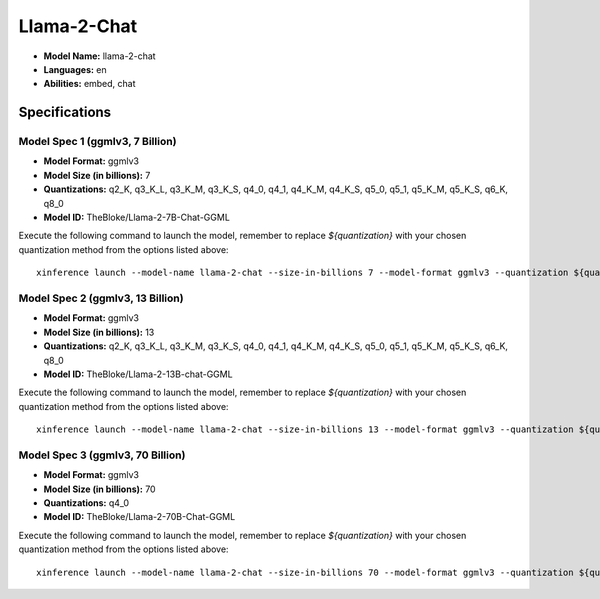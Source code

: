 .. _models_builtin_llama_2_chat:

============
Llama-2-Chat
============

- **Model Name:** llama-2-chat
- **Languages:** en
- **Abilities:** embed, chat

Specifications
^^^^^^^^^^^^^^

Model Spec 1 (ggmlv3, 7 Billion)
++++++++++++++++++++++++++++++++

- **Model Format:** ggmlv3
- **Model Size (in billions):** 7
- **Quantizations:** q2_K, q3_K_L, q3_K_M, q3_K_S, q4_0, q4_1, q4_K_M, q4_K_S, q5_0, q5_1, q5_K_M, q5_K_S, q6_K, q8_0
- **Model ID:** TheBloke/Llama-2-7B-Chat-GGML

Execute the following command to launch the model, remember to replace `${quantization}` with your
chosen quantization method from the options listed above::

   xinference launch --model-name llama-2-chat --size-in-billions 7 --model-format ggmlv3 --quantization ${quantization}

Model Spec 2 (ggmlv3, 13 Billion)
+++++++++++++++++++++++++++++++++

- **Model Format:** ggmlv3
- **Model Size (in billions):** 13
- **Quantizations:** q2_K, q3_K_L, q3_K_M, q3_K_S, q4_0, q4_1, q4_K_M, q4_K_S, q5_0, q5_1, q5_K_M, q5_K_S, q6_K, q8_0
- **Model ID:** TheBloke/Llama-2-13B-chat-GGML

Execute the following command to launch the model, remember to replace `${quantization}` with your
chosen quantization method from the options listed above::

   xinference launch --model-name llama-2-chat --size-in-billions 13 --model-format ggmlv3 --quantization ${quantization}


Model Spec 3 (ggmlv3, 70 Billion)
+++++++++++++++++++++++++++++++++

- **Model Format:** ggmlv3
- **Model Size (in billions):** 70
- **Quantizations:** q4_0
- **Model ID:** TheBloke/Llama-2-70B-Chat-GGML

Execute the following command to launch the model, remember to replace `${quantization}` with your
chosen quantization method from the options listed above::

   xinference launch --model-name llama-2-chat --size-in-billions 70 --model-format ggmlv3 --quantization ${quantization}
